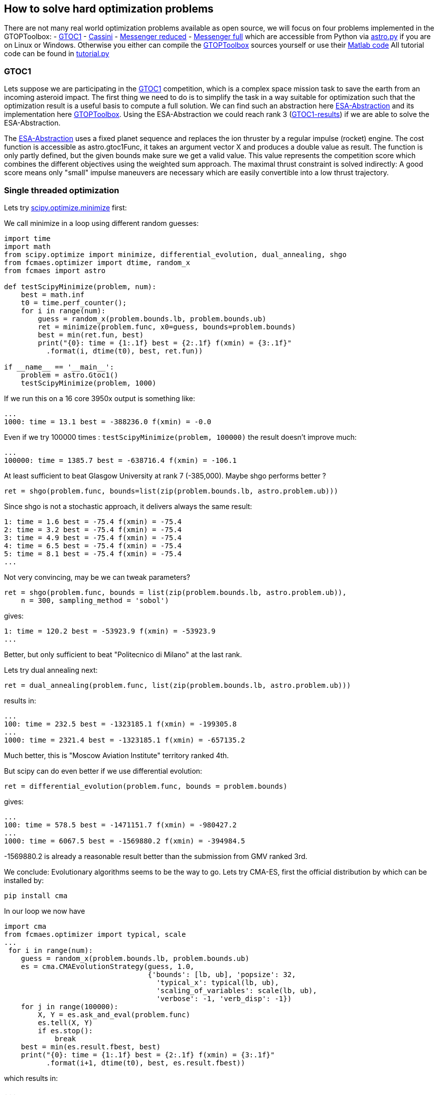:encoding: utf-8
:imagesdir: img

== How to solve hard optimization problems

There are not many real world optimization problems available as open source, we will focus on four problems implemented
in the GTOPToolbox:
- https://www.esa.int/gsp/ACT/projects/gtop/gtoc1/[GTOC1]
- https://www.esa.int/gsp/ACT/projects/gtop/cassini1/[Cassini]
- https://www.esa.int/gsp/ACT/projects/gtop/messenger_reduced/[Messenger reduced]
- https://www.esa.int/gsp/ACT/projects/gtop/messenger_full/[Messenger full]
which are accessible from Python via https://github.com/dietmarwo/fast-cma-es/blob/master/fcmaes/astro.py[astro.py] 
if you are on Linux or Windows.  
Otherwise you either can compile the https://www.esa.int/gsp/ACT/doc/INF/Code/globopt/GTOPtoolbox.zip[GTOPToolbox] 
sources yourself or use their https://www.esa.int/gsp/ACT/projects/gtop/[Matlab code] 
All tutorial code can be found in https://github.com/dietmarwo/fast-cma-es/blob/master/fcmaes/tutorial.py[tutorial.py]

=== GTOC1

Lets suppose we are participating in the https://sophia.estec.esa.int/gtoc_portal/?page_id=13[GTOC1] competition, which
is a complex space mission task to save the earth from an incoming asteroid impact. The first thing we need to do is to simplify
the task in a way suitable for optimization such that the optimization result is a useful basis to compute a full solution. 
We can find such an abstraction here https://www.esa.int/gsp/ACT/projects/gtop/gtoc1/[ESA-Abstraction] and its
implementation here https://www.esa.int/gsp/ACT/doc/INF/Code/globopt/GTOPtoolbox.zip[GTOPToolbox].
Using the ESA-Abstraction we could reach rank 3 
(https://sophia.estec.esa.int/gtoc_portal/wp-content/uploads/2012/11/ACT-RPT-MAD-GTOC1-ranks.pdf[GTOC1-results]) 
if we are able to solve the ESA-Abstraction.  

The https://www.esa.int/gsp/ACT/projects/gtop/gtoc1/[ESA-Abstraction] uses a fixed planet sequence and replaces 
the ion thruster by a regular impulse (rocket) engine. The cost function is accessible as astro.gtoc1Func, 
it takes an argument vector X and produces a double value as result. The function is only partly defined, 
but the given bounds make sure we get a valid value. 
This value represents the competition score which combines the different objectives using the weighted sum approach. 
The maximal thrust constraint is solved indirectly: 
A good score means only "small" impulse maneuvers are necessary which are easily convertible into a low thrust trajectory.   

=== Single threaded optimization

Lets try 
https://docs.scipy.org/doc/scipy/reference/generated/scipy.optimize.minimize.html[scipy.optimize.minimize]
first:

We call minimize in a loop using different random guesses:

[source,python]
----
import time
import math
from scipy.optimize import minimize, differential_evolution, dual_annealing, shgo
from fcmaes.optimizer import dtime, random_x
from fcmaes import astro

def testScipyMinimize(problem, num):
    best = math.inf
    t0 = time.perf_counter();
    for i in range(num):
        guess = random_x(problem.bounds.lb, problem.bounds.ub)
        ret = minimize(problem.func, x0=guess, bounds=problem.bounds)
        best = min(ret.fun, best)
        print("{0}: time = {1:.1f} best = {2:.1f} f(xmin) = {3:.1f}"
          .format(i, dtime(t0), best, ret.fun))	
          
if __name__ == '__main__':
    problem = astro.Gtoc1()
    testScipyMinimize(problem, 1000)
----

If we run this on a 16 core 3950x output is something like: 

	...
	1000: time = 13.1 best = -388236.0 f(xmin) = -0.0

Even if we try 100000 times : `testScipyMinimize(problem, 100000)` the result doesn't improve much:

    ...
    100000: time = 1385.7 best = -638716.4 f(xmin) = -106.1

At least sufficient to beat Glasgow University at rank 7 (-385,000). Maybe shgo performs better ?

[source,python]
----
ret = shgo(problem.func, bounds=list(zip(problem.bounds.lb, astro.problem.ub)))
----

Since shgo is not a stochastic approach, it delivers always the same result:

    1: time = 1.6 best = -75.4 f(xmin) = -75.4
    2: time = 3.2 best = -75.4 f(xmin) = -75.4
    3: time = 4.9 best = -75.4 f(xmin) = -75.4
    4: time = 6.5 best = -75.4 f(xmin) = -75.4
    5: time = 8.1 best = -75.4 f(xmin) = -75.4
    ...

Not very convincing, may be we can tweak parameters?

[source,python]
----
ret = shgo(problem.func, bounds = list(zip(problem.bounds.lb, astro.problem.ub)), 
    n = 300, sampling_method = 'sobol')
----

gives:

	1: time = 120.2 best = -53923.9 f(xmin) = -53923.9
	...

Better, but only sufficient to beat "Politecnico di Milano" at the last rank. 

Lets try dual annealing next:

[source,python]
----
ret = dual_annealing(problem.func, list(zip(problem.bounds.lb, astro.problem.ub)))
----

results in:

	...
	100: time = 232.5 best = -1323185.1 f(xmin) = -199305.8
	...	
	1000: time = 2321.4 best = -1323185.1 f(xmin) = -657135.2

Much better, this is "Moscow Aviation Institute" territory ranked 4th. 

But scipy can do even better if we use differential evolution:

[source,python]
----
ret = differential_evolution(problem.func, bounds = problem.bounds)
----

gives:

	...
	100: time = 578.5 best = -1471151.7 f(xmin) = -980427.2
	...
	1000: time = 6067.5 best = -1569880.2 f(xmin) = -394984.5


-1569880.2 is already a reasonable result better than the submission from GMV ranked 3rd.

We conclude: Evolutionary algorithms seems to be the way to go. Lets try CMA-ES, first the official 
distribution by which can be installed by: 
	
	pip install cma

In our loop we now have

[source,python]
----
import cma
from fcmaes.optimizer import typical, scale
...
 for i in range(num):
    guess = random_x(problem.bounds.lb, problem.bounds.ub)
    es = cma.CMAEvolutionStrategy(guess, 1.0,  
                                  {'bounds': [lb, ub], 'popsize': 32, 
                                    'typical_x': typical(lb, ub),
                                    'scaling_of_variables': scale(lb, ub),
                                    'verbose': -1, 'verb_disp': -1})
    for j in range(100000):
        X, Y = es.ask_and_eval(problem.func)
        es.tell(X, Y)
        if es.stop():
            break 
    best = min(es.result.fbest, best)
    print("{0}: time = {1:.1f} best = {2:.1f} f(xmin) = {3:.1f}"
          .format(i+1, dtime(t0), best, es.result.fbest))
----

which results in:

    ...
    100: time = 388.5 best = -1250689.8 f(xmin) = -815311.1
    ...
    1000: time = 3918.9 best = -1460763.9 f(xmin) = -677716.8


without setting the 'typical_x' and 'scaling_of_variables' parameters we would get warnings like:
       	
   	geno-pheno transformation introduced based on the
    current covariance matrix with condition 1.0e+12 -> 1.0e+00,
    injected solutions become "invalid" in this iteration (class=CMAEvolutionStrategy method=alleviate_conditioning iteration=2850)

The result is worse then that for differential evolution and the algorithm is
slower than dual annealing, may be CMA-ES is not such a good idea after all? 

Lets try out the new CMA-ES implementations before we make a final decision. 
First the python variant:

[source,python]
----
from fcmaes import cmaes

def test_cma_python(problem, num):
    best = math.inf
    t0 = time.perf_counter();
    for i in range(num):
        ret = cmaes.minimize(problem.func, bounds = problem.bounds)
        best = min(ret.fun, best)
        print("{0}: time = {1:.1f} best = {2:.1f} f(xmin) = {3:.1f}"
              .format(i+1, dtime(t0), best, ret.fun))
----

We get:

    ...	
    100: time = 83.0 best = -1425075.5 f(xmin) = -648788.4
    ...
    1000: time = 833.0 best = -1454068.1 f(xmin) = -56015.3

This algorithm is way faster than both dual annealing and differential evolution and scores higher
than original cma. If you are using Linux and have
installed https://arma.sourceforge.net/[Armadillo] you can try the C++ variant:

[source,python]
----
from fcmaes import cmaescpp
...
ret = cmaescpp.minimize(problem.func, bounds = problem.bounds)
----

which results in:
	
    ...
    100: time = 53.0 best = -1228469.0 f(xmin) = -100089.9
    ...
    1000: time = 562.6 best = -1410663.0 f(xmin) = -55979.9

The advantage of the C++ variant is lower for higher dimensional problems, but for GTOC1 we see a 
significant speed up. 

=== Summary what we know so far:

* Differential evolution is the best method tested for GTOC1 if we use the same number of retries. 
* CMA-ES achieves good results and is much faster - specially the new implementations - but delivers 
a result worse than differential evolution.
* We haven't solved the ESA abstraction of the problem. To solve the full GTOC1 problem - 
beat the winner JPL - we need a better abstraction involving more planet flybys 
which is out of scope here.

=== What is on our wish list?

* We want to solve the ESA abstraction, which means we need to be better than differential evolution.
* We want the solution fast, in a few hundred seconds, which means we need the speed of CMA-ES and have
to utilize all cores of our processor. 

Is there a way CMA-ES can improve? The retries we executed up to now were completely 
independent. What if these retries could learn
from each other? In fact this is an old idea, described in 
http://www.midaco-solver.com/data/pub/Messenger_%28Evostar2017%29.pdf[Midaco Messenger Paper] 
were it is applied to parallel Ant Colony Optimizaition runs. As it turns out, 
the capability of CMA-ES to configure the
initial step size separately for each dimension makes CMA-ES even more suitable for this idea. 

First we try to better utilize the many cores our CPU provides. 

=== Parallel retry

[source,python]
----
from fcmaes import retry
from fcmaes.optimizer import logger

def test_retry_python(problem, 5000):
    ret = retry.minimize(problem.func, bounds=problem.bounds, num_retries = num, 
                                max_evaluations = 50000, logger = logger())
----

results in:

	...
	181.45 847490 5030 153777205 -1344822.4648 -254259.03 311400.87 [-1344822.46, -1330924.02, -1317573.31, ...

This means that after three minutes the best solution found after 5030 retries
scores -1344822. evaluation/sec rate is 847490. 
Check https://github.com/dietmarwo/fast-cma-es/blob/master/README.adoc[README] 
for a description of all rows in the output. 
We also can find a list of the best values found so far:

	181.45 ... [-1344822.46, -1330924.02, -1317573.31, -1313861.47, -1302154.01, -1288085.54, -1283177.19, -1282682.76, ...

To switch to the C++ variant we use the `useCpp` parameter:

    ret = retry.minimize(problem.func, bounds=problem.bounds, num_retries = 1000, 
                   max_evaluations = 50000, logger = logger(), useCpp = True)

	...
	117.16 1275855 5004 149479268 -1567307.2048 -269820.70 320108.00 [-1567307.2, -1512785.36, -1410193.99, ...


Now the evaluation/sec rate increased to 1275383. We were lucky and found a solution scored -1567307 after 
117 seconds.

Finally lets try the coordinated parallel retry. This time we deactivate logging
and do our own output:

[source,python]
----
from fcmaes import advretry

def test_advretry_python(problem):
    best = math.inf
    t0 = time.perf_counter();    
    for i in range(10):
        ret = advretry.minimize(problem.func, bounds=problem.bounds, 
            num_retries = 4000, value_limit = -1000000)
        best = min(ret.fun, best)
        print("{0}: time = {1:.1f} best = {2:.1f} f(xmin) = {3:.1f}"
              .format(i, dtime(t0), best, ret.fun))
----

We get:

    1: time = 86.8 best = -1579084.3 f(xmin) = -1579084.3
    2: time = 174.8 best = -1579084.3 f(xmin) = -1579084.3
    3: time = 261.8 best = -1581950.3 f(xmin) = -1581950.3
    4: time = 348.8 best = -1581950.3 f(xmin) = -1581950.3
    5: time = 435.9 best = -1581950.3 f(xmin) = -1484730.4
    6: time = 523.0 best = -1581950.3 f(xmin) = -1579084.4
    7: time = 609.7 best = -1581950.3 f(xmin) = -1581950.2
    8: time = 697.8 best = -1581950.3 f(xmin) = -1542602.3
    9: time = 785.9 best = -1581950.3 f(xmin) = -1542602.3
    10: time = 874.8 best = -1581950.3 f(xmin) = -1581950.3

We fulfilled our wish list reaching -1581950, the best known solution
in 261.8 seconds. In https://github.com/dietmarwo/fast-cma-es/blob/master/Results.adoc[Results] 
you can see the results for 20 runs with 4000 retries each. Finally we solved this
GTOC1 abstraction. You will notice
a reduced evaluations/sec rate, which is caused by the much lower evaluation limit per CMA-ES run, 
specially in the beginning. This limit slowly increases each 100 optimizations by 1000.
Initial evaluation limit, the maximal limit, its increase and the interval it increases are all
configurable. 

Using the C++ variant 

[source,python]
----
ret = advretry.minimize(problem.func, bounds=problem.bounds, 
    num_retries = 4000, value_limit = -1000000, logger = logger(), useCpp = True)
----

results in the usual moderate speedup:

    1: time = 59.1 best = -1581950.3 f(xmin) = -1581950.3
    2: time = 117.4 best = -1581950.3 f(xmin) = -1581950.3
    3: time = 176.7 best = -1581950.3 f(xmin) = -1567277.6
    4: time = 235.0 best = -1581950.3 f(xmin) = -1581950.3
    5: time = 292.7 best = -1581950.3 f(xmin) = -1581950.3
    6: time = 350.8 best = -1581950.3 f(xmin) = -1581950.3
    7: time = 409.7 best = -1581950.3 f(xmin) = -1581950.3
    8: time = 467.1 best = -1581950.3 f(xmin) = -1578081.1
    9: time = 524.8 best = -1581950.3 f(xmin) = -1581885.8
    10: time = 582.3 best = -1581950.3 f(xmin) = -1508157.0

CMA-ES is configured exactly the same in both variants. 

=== What is the "secret" behind the coordinated parallel retry?

- Incrementally increasing the evaluation number limit.
- Careful initialization of the random generators for each process generating the guesses.
- Good balance between the creation of fresh solutions and a crossover between existing ones.
- Both the bounds and the individual initial step size for each dimension are derived in a stochastic 
  process from the two parents during crossover.
- Higher probability to choose good solutions for crossover. 
- Preserving diversity by filtering out solutions which are too similar.
- Use of shared memory for inter-process communication, avoid serialization. 
- Using a mutex - multiprocessing.Lock() - to prevent inconsistent access instead of the
  expensive multiprocessing.Array. 

The crossover operation defines new boundaries and initial step-size parameters for each dimension 
derived from the result vectors of the CMA-ES runs. There is no "initial step-size in each dimension" 
for other stochastic algorithms like differential evolution or dual annealing. This is the main reason I
decided to use CMA-ES runs as population of the retry mechanism - and developed the two 
new fast CMA-ES implementations.

The resulting optimization performance is achieved by the combination of the novel coordinated parallel retry
mechanism and the design of both CMA-ES implementations which exploit BLAS - SIMD instructions provided by
modern processors - as much as possible, 

=== Excercise: The other three problems

By replacing 

[source,python]
----
problem = astro.Gtoc1()
----

with 

[source,python]
----
problem = astro.Cassini1()
problem = astro.Messenger()
problem = astro.MessFull()
----

in 
https://github.com/dietmarwo/fast-cma-es/blob/master/fcmaes/tutorial.py[tutorial.py] 
you can experiment with the three remaining problems. Advanced retry needs a different value limit,
value_limit = 12.0 works well for all three problems. You can find results for these problems using an AMD 3950x on Linux
in https://github.com/dietmarwo/fast-cma-es/blob/master/Results.adoc[Results]. Check
https://github.com/dietmarwo/fast-cma-es/blob/master/fcmaes/examples.py[examples.py]
and
https://github.com/dietmarwo/fast-cma-es/blob/master/fcmaes/advexamples.py[advexamples.py]
to see how other optimization algorithms can be combined
with parallel retry and how fcmaes.cmaes supports parallel objective function evaluation.   
 
==== Cassini 1 Problem

The https://www.esa.int/gsp/ACT/projects/gtop/cassini1/[Cassini 1 Problem] uses the original route
of the Cassini spacecraft, a fly-by sequence involving Earth, Venus, Venus, Earth, Jupiter and Saturn.
It is easy to solve, it took only one month after publication back in 2005 the first good solution was published. 
For this kind of problems the coordinated retry mechanism can be "overkill". But you may be surprised about the
performance of some well established optimization method. It is an interesting exercise to try out any other 
optimization algorithms provided by https://docs.scipy.org/doc/scipy/reference/optimize.html[scipy] and compare the results. 
Or try out https://github.com/topics/optimization-algorithms?l=python&o=asc&s=forks[other methods]. You can do this for
the other problems too, but try this one first since it is by far the easiest one. 

==== Messenger Reduced Problem

The https://www.esa.int/gsp/ACT/projects/gtop/messenger_reduced/[Messenger reduced] problem represents a rendezvous 
mission to Mercury modeled as an MGA-1DSM problem. The problem has 18 dimensions and involves deep space maneuvers
between the planets, which distinguishes it from the first two problems. Since this problems has more dimensions, 
scaling issues become visible for dual annealing and differential evolution which have a much less evaluation/sec rate 
for this problem. This is not caused by the time needed to evaluate the function but by the increased overhead of
the optimization algorithm. Other algorithms like SHGO are even worse regarding scaling to higher dimensions.  

==== Messenger Full Problem

The https://www.esa.int/gsp/ACT/projects/gtop/messenger_full/[Messenger full] problem is a 26-dimensional planning task for the 
https://messenger.jhuapl.edu/[Messenger Space Mission]. Good results for this problem resemble more or less the real mission to Mercury 
which conducted the the first orbital study of our solar system's innermost planet. As an optimization task it is well known for its
complexity. The Midaco Team dedicated a paper to it 
http://www.midaco-solver.com/data/pub/Messenger_%28Evostar2017%29.pdf[Midaco Messenger Paper]. As our advanced coordinated retry
they implemented a parallel algorithm exchanging information between the processes, but used Ant Colony Optimization as basis. 
https://github.com/dietmarwo/fast-cma-es/blob/master/Results.adoc[Results] contains a comparison with our CMA-ES based approach.
For this problem 4000 optimizations per retry is not sufficient, use `num_retries = 50000` with the advanced retry to solve the
problem. You have to be lucky - or use a 64 core processor - if you want a solution in less than one hour.  

